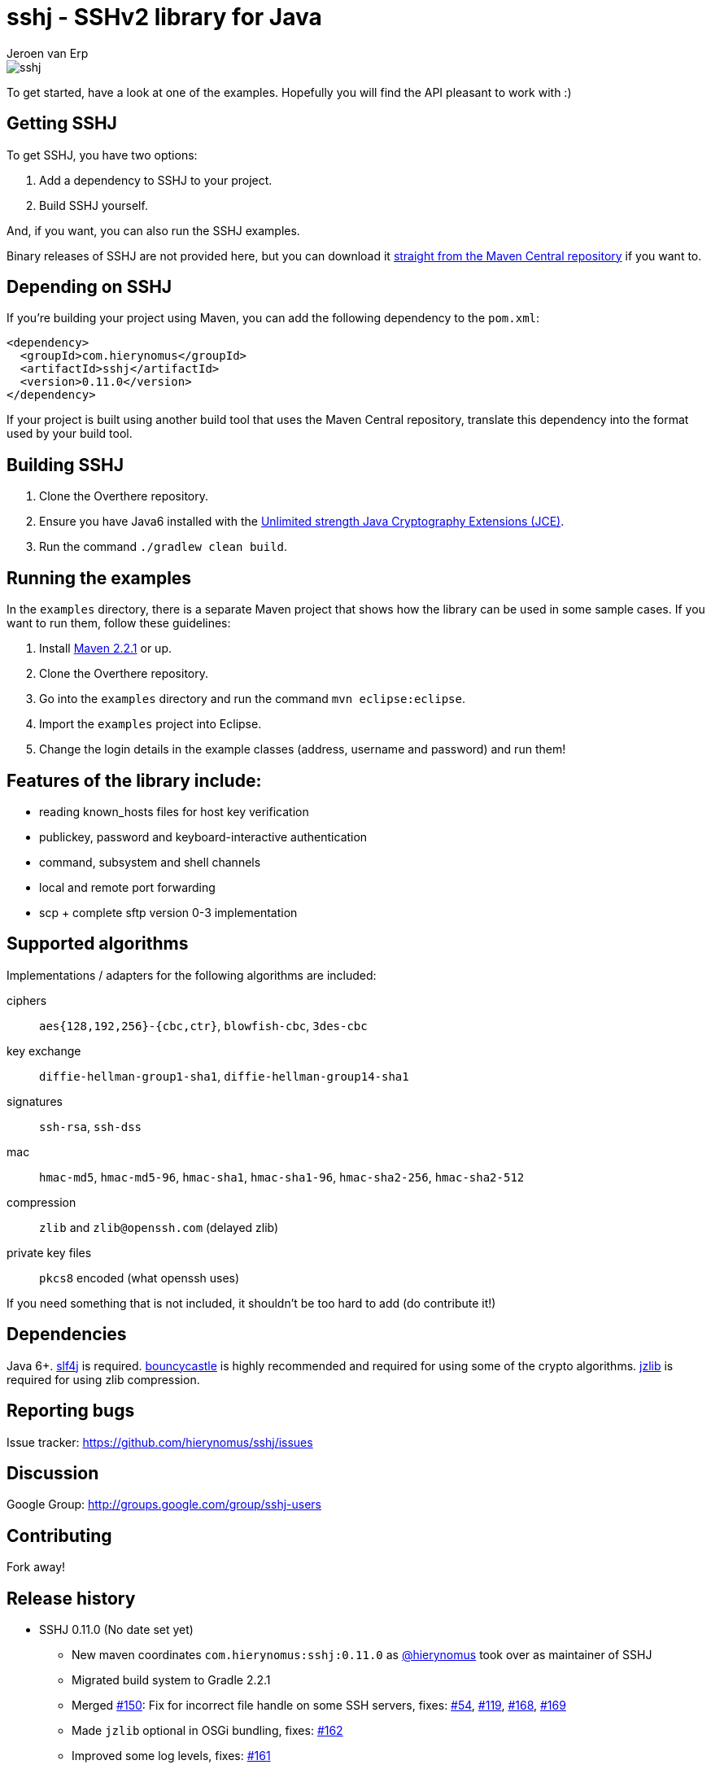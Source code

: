 = sshj - SSHv2 library for Java
Jeroen van Erp
:sshj_groupid: com.hierynomus
:sshj_version: 0.11.0
:source-highlighter: pygments

image::https://travis-ci.org/hierynomus/sshj.svg?branch=master[]

To get started, have a look at one of the examples. Hopefully you will find the API pleasant to work with :)

== Getting SSHJ

To get SSHJ, you have two options:

. Add a dependency to SSHJ to your project.
. Build SSHJ yourself.

And, if you want, you can also run the SSHJ examples.

Binary releases of SSHJ are not provided here, but you can download it http://search.maven.org/#artifactdetails%7C{sshj_groupid}%7Csshj%7C{sshj_version}%7Cjar[straight from the Maven Central repository] if you want to.

== Depending on SSHJ
If you're building your project using Maven, you can add the following dependency to the `pom.xml`:

[source,xml,subs="verbatim,attributes"]
----
<dependency>
  <groupId>{sshj_groupid}</groupId>
  <artifactId>sshj</artifactId>
  <version>{sshj_version}</version>
</dependency>
----

If your project is built using another build tool that uses the Maven Central repository, translate this dependency into the format used by your build tool.

== Building SSHJ
. Clone the Overthere repository.
. Ensure you have Java6 installed with the http://www.oracle.com/technetwork/java/javase/downloads/jce-6-download-429243.html[Unlimited strength Java Cryptography Extensions (JCE)].
. Run the command `./gradlew clean build`.

== Running the examples
In the `examples` directory, there is a separate Maven project that shows how the library can be used in some sample cases. If you want to run them, follow these guidelines:

. Install http://maven.apache.org/[Maven 2.2.1] or up.
. Clone the Overthere repository.
. Go into the `examples` directory and run the command `mvn eclipse:eclipse`.
. Import the `examples` project into Eclipse.
. Change the login details in the example classes (address, username and password) and run them!

== Features of the library include:

* reading known_hosts files for host key verification
* publickey, password and keyboard-interactive authentication
* command, subsystem and shell channels
* local and remote port forwarding
* scp + complete sftp version 0-3 implementation

== Supported algorithms
Implementations / adapters for the following algorithms are included:

ciphers::
  `aes{128,192,256}-{cbc,ctr}`, `blowfish-cbc`, `3des-cbc`

key exchange::
  `diffie-hellman-group1-sha1`, `diffie-hellman-group14-sha1`

signatures::
  `ssh-rsa`, `ssh-dss`

mac::
  `hmac-md5`, `hmac-md5-96`, `hmac-sha1`, `hmac-sha1-96`, `hmac-sha2-256`, `hmac-sha2-512`

compression::
  `zlib` and `zlib@openssh.com` (delayed zlib)

private key files::
   `pkcs8` encoded (what openssh uses)

If you need something that is not included, it shouldn't be too hard to add (do contribute it!)


== Dependencies
Java 6+. http://www.slf4j.org/download.html[slf4j] is required. http://www.bouncycastle.org/java.html[bouncycastle] is highly recommended and required for using some of the crypto algorithms. http://www.jcraft.com/jzlib/[jzlib] is required for using zlib compression.

== Reporting bugs
Issue tracker: https://github.com/hierynomus/sshj/issues

== Discussion
Google Group: http://groups.google.com/group/sshj-users

== Contributing
Fork away!

== Release history

* SSHJ 0.11.0 (No date set yet)
** New maven coordinates `com.hierynomus:sshj:0.11.0` as https://github.com/hierynomus[@hierynomus] took over as maintainer of SSHJ
** Migrated build system to Gradle 2.2.1
** Merged https://github.com/hierynomus/sshj/issues/150[#150]: Fix for incorrect file handle on some SSH servers, fixes: https://github.com/hierynomus/sshj/issues/54[#54], https://github.com/hierynomus/sshj/issues/119[#119], https://github.com/hierynomus/sshj/issues/168[#168], https://github.com/hierynomus/sshj/issues/169[#169]
** Made `jzlib` optional in OSGi bundling, fixes: https://github.com/hierynomus/sshj/issues/162[#162]
** Improved some log levels, fixes: https://github.com/hierynomus/sshj/issues/161[#161]
** Merged https://github.com/hierynomus/sshj/issues/156[#156], https://github.com/hierynomus/sshj/issues/164[#164], https://github.com/hierynomus/sshj/issues/165[#165]: Fixed block sizes for `hmac-sha2-256` and `hmac-sha2-512`
** Merged https://github.com/hierynomus/sshj/issues/141[#141]: Add proxy support
** Merged https://github.com/hierynomus/sshj/issues/157[#157], https://github.com/hierynomus/sshj/issues/163[#163]: Doc and build fixes
** Upgraded BouncyCastle to 1.51, fixes: https://github.com/hierynomus/sshj/issues/142[#142]
** Implemented keep-alive with connection drop detection, fixes https://github.com/hierynomus/sshj/issues/166[#166]
